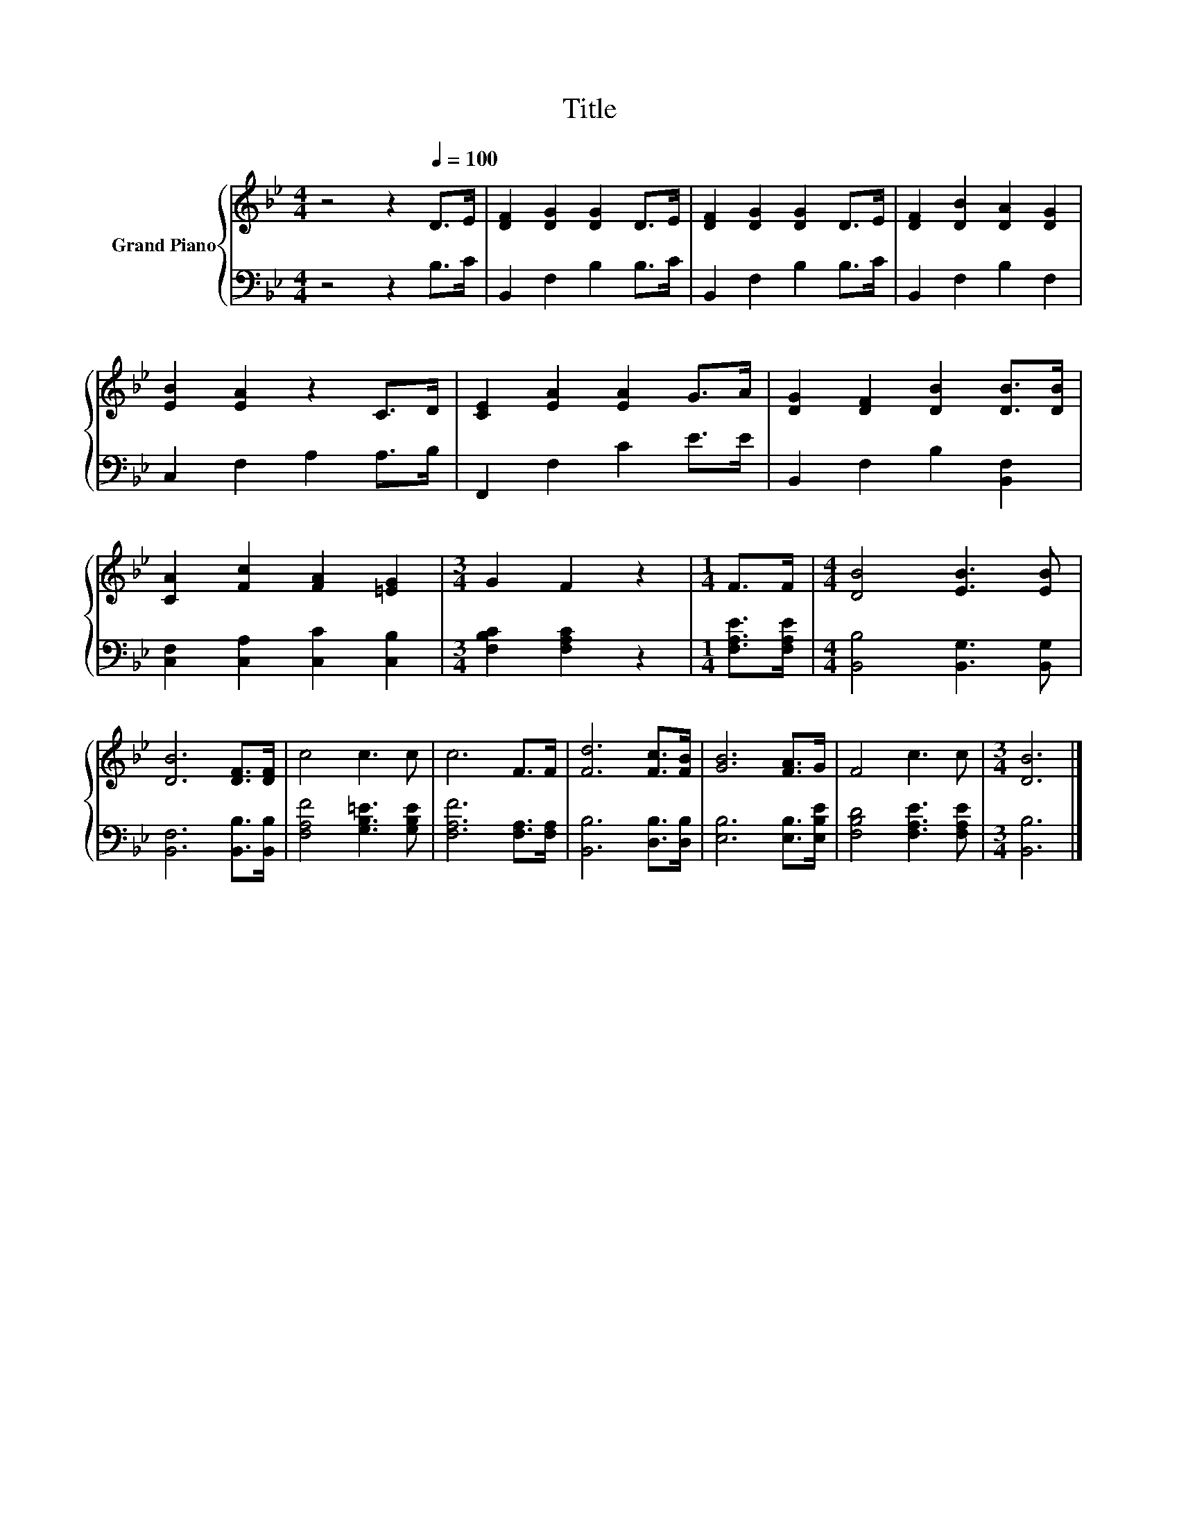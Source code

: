 X:1
T:Title
%%score { 1 | 2 }
L:1/8
M:4/4
K:Bb
V:1 treble nm="Grand Piano"
V:2 bass 
V:1
 z4 z2[Q:1/4=100] D>E | [DF]2 [DG]2 [DG]2 D>E | [DF]2 [DG]2 [DG]2 D>E | [DF]2 [DB]2 [DA]2 [DG]2 | %4
 [EB]2 [EA]2 z2 C>D | [CE]2 [EA]2 [EA]2 G>A | [DG]2 [DF]2 [DB]2 [DB]>[DB] | %7
 [CA]2 [Fc]2 [FA]2 [=EG]2 |[M:3/4] G2 F2 z2 |[M:1/4] F>F |[M:4/4] [DB]4 [EB]3 [EB] | %11
 [DB]6 [DF]>[DF] | c4 c3 c | c6 F>F | [Fd]6 [Fc]>[FB] | [GB]6 [FA]>G | F4 c3 c |[M:3/4] [DB]6 |] %18
V:2
 z4 z2 B,>C | B,,2 F,2 B,2 B,>C | B,,2 F,2 B,2 B,>C | B,,2 F,2 B,2 F,2 | C,2 F,2 A,2 A,>B, | %5
 F,,2 F,2 C2 E>E | B,,2 F,2 B,2 [B,,F,]2 | [C,F,]2 [C,A,]2 [C,C]2 [C,B,]2 | %8
[M:3/4] [F,B,C]2 [F,A,C]2 z2 |[M:1/4] [F,A,E]>[F,A,E] |[M:4/4] [B,,B,]4 [B,,G,]3 [B,,G,] | %11
 [B,,F,]6 [B,,B,]>[B,,B,] | [F,A,F]4 [G,B,=E]3 [G,B,E] | [F,A,F]6 [F,A,]>[F,A,] | %14
 [B,,B,]6 [D,B,]>[D,B,] | [E,B,]6 [E,B,]>[E,B,E] | [F,B,D]4 [F,A,E]3 [F,A,E] |[M:3/4] [B,,B,]6 |] %18


